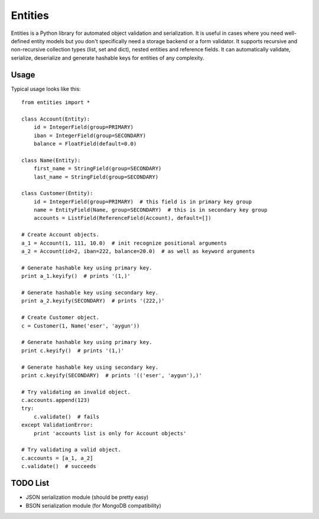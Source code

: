 ========
Entities
========

Entities is a Python library for automated object validation and serialization.
It is useful in cases where you need well-defined entity models but you don't
specifically need a storage backend or a form validator. It supports recursive
and non-recursive collection types (list, set and dict), nested entities and
reference fields. It can automatically validate, serialize, deserialize and
generate hashable keys for entities of any complexity.

Usage
=====

Typical usage looks like this::

    from entities import *

    class Account(Entity):
        id = IntegerField(group=PRIMARY)
        iban = IntegerField(group=SECONDARY)
        balance = FloatField(default=0.0)

    class Name(Entity):
        first_name = StringField(group=SECONDARY)
        last_name = StringField(group=SECONDARY)

    class Customer(Entity):
        id = IntegerField(group=PRIMARY)  # this field is in primary key group
        name = EntityField(Name, group=SECONDARY)  # this is in secondary key group
        accounts = ListField(ReferenceField(Account), default=[])

    # Create Account objects.
    a_1 = Account(1, 111, 10.0)  # init recognize positional arguments
    a_2 = Account(id=2, iban=222, balance=20.0)  # as well as keyword arguments

    # Generate hashable key using primary key.
    print a_1.keyify()  # prints '(1,)'

    # Generate hashable key using secondary key.
    print a_2.keyify(SECONDARY)  # prints '(222,)'

    # Create Customer object.
    c = Customer(1, Name('eser', 'aygun'))

    # Generate hashable key using primary key.
    print c.keyify()  # prints '(1,)'

    # Generate hashable key using secondary key.
    print c.keyify(SECONDARY)  # prints '(('eser', 'aygun'),)'

    # Try validating an invalid object.
    c.accounts.append(123)
    try:
        c.validate()  # fails
    except ValidationError:
        print 'accounts list is only for Account objects'

    # Try validating a valid object.
    c.accounts = [a_1, a_2]
    c.validate()  # succeeds

TODO List
=========

- JSON serialization module (should be pretty easy)
- BSON serialization module (for MongoDB compatibility)

